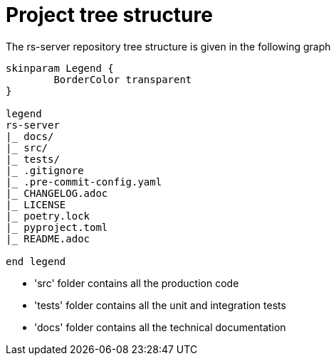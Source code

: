= Project tree structure

The rs-server repository tree structure is given in the following graph

[plantuml, format=svg, opts="inline"]
----
skinparam Legend {
	BorderColor transparent
}

legend
rs-server
|_ docs/
|_ src/
|_ tests/
|_ .gitignore
|_ .pre-commit-config.yaml
|_ CHANGELOG.adoc
|_ LICENSE
|_ poetry.lock
|_ pyproject.toml
|_ README.adoc

end legend

----

* 'src' folder contains all the production code
* 'tests' folder contains all the unit and integration tests
* 'docs' folder contains all the technical documentation
